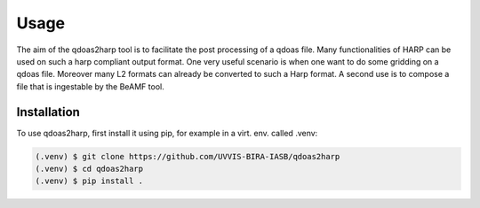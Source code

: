 Usage
=====

The aim of the qdoas2harp tool is to facilitate the post processing of a qdoas file. Many functionalities of HARP can be used on such a harp compliant output format. One very useful scenario is when
one want to do some gridding on a qdoas file. Moreover many L2 formats can already be converted to such a Harp format.  A second use is to compose a file that is ingestable by the BeAMF tool. 


Installation
------------

To use qdoas2harp, first install it using pip, for example in a virt. env. called .venv: 

.. code-block:: none

   (.venv) $ git clone https://github.com/UVVIS-BIRA-IASB/qdoas2harp
   (.venv) $ cd qdoas2harp
   (.venv) $ pip install . 
